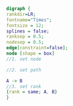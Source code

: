 #+NAME: dot:r2tex
#+HEADER: :cache yes :tangle yes :exports none
#+HEADER: :results output graphics
#+BEGIN_SRC dot :file ./r2tex.svg
digraph {
rankdir=LR;
fontname="Times";
fontsize = 12;
splines = false;
ranksep = 0.5;
nodesep = 0.5;
edge[constraint=false];
node [shape = box]
//1. set node

//2. set path

A -> B
//3. set rank
{rank = same; A, B}
}
#+END_SRC
#+CAPTION: Table/figure name Out put of above code
#+NAME: fig:r2tex
#+RESULTS: dot:r2tex
